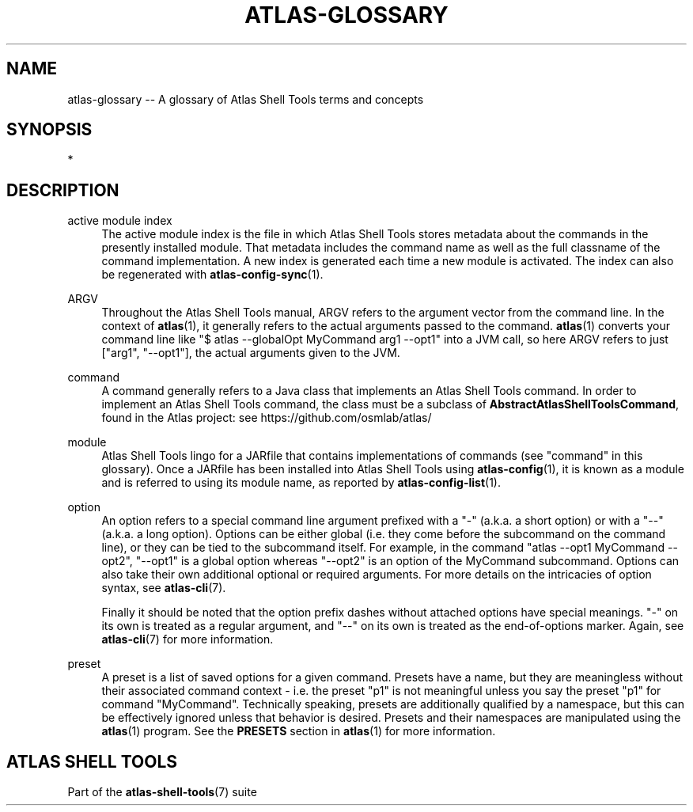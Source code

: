 .\"     Title: atlas-glossary
.\"    Author: Lucas Cram
.\"    Source: atlas-shell-tools 0.0.1
.\"  Language: English
.\"
.TH "ATLAS-GLOSSARY" "7" "1 December 2018" "atlas\-shell\-tools 0\&.0\&.1" "Atlas Shell Tools Manual"
.\" -----------------------------------------------------------------
.\" * Define some portability stuff
.\" -----------------------------------------------------------------
.ie \n(.g .ds Aq \(aq
.el       .ds Aq '
.\" -----------------------------------------------------------------
.\" * set default formatting
.\" -----------------------------------------------------------------
.\" disable hyphenation
.nh
.\" disable justification (adjust text to left margin only)
.ad l
.\" -----------------------------------------------------------------
.\" * MAIN CONTENT STARTS HERE *
.\" -----------------------------------------------------------------

.SH "NAME"
.sp
atlas\-glossary \-- A glossary of Atlas Shell Tools terms and concepts

.SH "SYNOPSIS"
*

.SH "DESCRIPTION"

.sp
active module index
.RS 4
The active module index is the file in which Atlas Shell Tools stores metadata about
the commands in the presently installed module. That metadata includes the command name
as well as the full classname of the command implementation. A new index is generated
each time a new module is activated. The index can also be regenerated with
\fBatlas-config-sync\fR(1).
.RE

.sp
ARGV
.RS 4
Throughout the Atlas Shell Tools manual, ARGV refers to the argument vector from the
command line. In the context of \fBatlas\fR(1), it generally refers to the
actual arguments passed to the command. \fBatlas\fR(1) converts your command line
like "$ atlas --globalOpt MyCommand arg1 --opt1" into a JVM call, so here ARGV refers
to just ["arg1", "--opt1"], the actual arguments given to the JVM.
.RE

.sp
command
.RS 4
A command generally refers to a Java class that implements an Atlas Shell Tools
command. In order to implement an Atlas Shell Tools command, the class must be
a subclass of \fBAbstractAtlasShellToolsCommand\fR, found in the Atlas project:
see https://github.com/osmlab/atlas/
.RE

.sp
module
.RS 4
Atlas Shell Tools lingo for a JARfile that contains implementations of commands
(see "command" in this glossary). Once a JARfile has been installed into
Atlas Shell Tools using \fBatlas\-config\fR(1), it is known as a module and
is referred to using its module name, as reported by \fBatlas\-config\-list\fR(1).
.RE

.sp
option
.RS 4
An option refers to a special command line argument prefixed with a "-"
(a.k.a. a short option) or with a "--" (a.k.a. a long option). Options can be
either global (i.e. they come before the subcommand on the command line), or they
can be tied to the subcommand itself. For example, in the command
"atlas --opt1 MyCommand --opt2", "--opt1" is a global option whereas "--opt2" is an
option of the MyCommand subcommand. Options can also
take their own additional optional or required arguments. For more details on
the intricacies of option syntax, see \fBatlas-cli\fR(7).
.sp
Finally it should be noted that the option prefix dashes without attached options have special
meanings. "-" on its own is treated as a regular argument, and "--" on its own is treated as
the end-of-options marker. Again, see \fBatlas-cli\fR(7) for more information.
.RE

.sp
preset
.RS 4
A preset is a list of saved options for a given command. Presets have a name,
but they are meaningless without their associated command context \- i.e. the
preset "p1" is not meaningful unless you say the preset "p1" for command
"MyCommand". Technically speaking, presets are additionally qualified by a
namespace, but this can be effectively ignored unless that behavior is desired.
Presets and their namespaces are manipulated using the \fBatlas\fR(1) program.
See the \fBPRESETS\fR section in \fBatlas\fR(1) for more information.
.RE

.SH "ATLAS SHELL TOOLS"
.sp
Part of the \fBatlas\-shell\-tools\fR(7) suite
